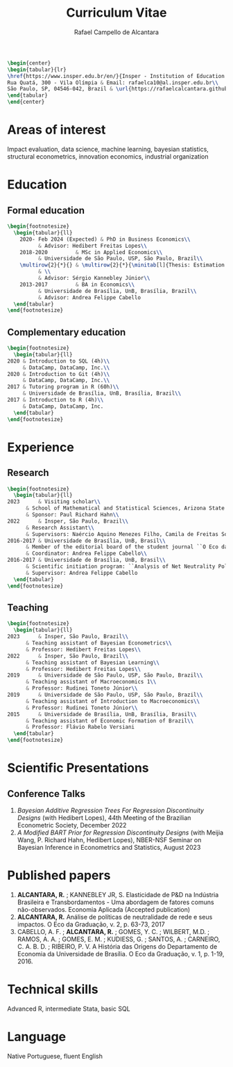 #+title: Curriculum Vitae
#+author: Rafael Campello de Alcantara
#+email: rafaelca10@al.insper.edu.br
#+options: toc:nil email:nil num:nil date:nil
#+latex_header: \usepackage{bbm}
#+LATEX_CLASS_OPTIONS: [11pt]
#+LATEX_HEADER: \usepackage[T1]{fontenc}
#+LATEX_HEADER: \usepackage{fontspec}
#+LATEX_HEADER: \setmainfont{Latin Modern Roman}
#+LATEX_HEADER: \usepackage{multirow}
#+LATEX_HEADER: \usepackage[margin=0.75in]{geometry}
#+LATEX_HEADER: \newcommand{\minitab}[2][l]{\begin{tabular}{#1}#2\end{tabular}}
#+LATEX_COMPILER: xelatex

#+begin_src latex
  \begin{center}
  \begin{tabular}{lr}
  \href{https://www.insper.edu.br/en/}{Insper - Institution of Education and Research} & Telephone: +55 16997606092\\
  Rua Quatá, 300 - Vila Olímpia & Email: rafaelca10@al.insper.edu.br\\
  São Paulo, SP, 04546-042, Brazil & \url{https://rafaelcalcantara.github.io/}
  \end{tabular}
  \end{center}
#+end_src

* Areas of interest
  Impact evaluation, data science, machine learning,
  bayesian statistics, structural econometrics, innovation
  economics, industrial organization

* Education
** Formal education
         #+begin_src latex
	   \begin{footnotesize}
	     \begin{tabular}{ll}
	       2020- Feb 2024 (Expected) & PhD in Business Economics\\
				 & Advisor: Hedibert Freitas Lopes\\
	       2018-2020         & MSc in Applied Economics\\
				 & Universidade de São Paulo, USP, São Paulo, Brazil\\
	       \multirow{2}{*}{} & \multirow{2}{*}{\minitab[l]{Thesis: Estimation of the R\&D Elasticity in Brazil:\\An Unobserved Common Factor Approach}}\\
				 & \\
				 & Advisor: Sérgio Kannebley Júnior\\
	       2013-2017         & BA in Economics\\
				 & Universidade de Brasília, UnB, Brasília, Brazil\\
				 & Advisor: Andrea Felippe Cabello  
	     \end{tabular}
	   \end{footnotesize}
	 #+end_src
** Complementary education
         #+begin_src latex
     \begin{footnotesize}
       \begin{tabular}{ll}
	 2020 & Introduction to SQL (4h)\\
	      & DataCamp, DataCamp, Inc.\\
	 2020 & Introduction to Git (4h)\\
	      & DataCamp, DataCamp, Inc.\\
	 2017 & Tutoring program in R (60h)\\
	      & Universidade de Brasília, UnB, Brasília, Brazil\\
	 2017 & Introduction to R (4h)\\
	      & DataCamp, DataCamp, Inc.
       \end{tabular}
     \end{footnotesize}
   #+end_src
* Experience
** Research
   #+begin_src latex
     \begin{footnotesize}
       \begin{tabular}{ll}
	 2023      & Visiting scholar\\
		   & School of Mathematical and Statistical Sciences, Arizona State University\\
		   & Sponsor: Paul Richard Hahn\\
	 2022      & Insper, São Paulo, Brazil\\
		   & Research Assistant\\
		   & Supervisors: Naércio Aquino Menezes Filho, Camila de Freitas Souza Campos\\
	 2016-2017 & Universidade de Brasília, UnB, Brasil\\
		   & Member of the editorial board of the student journal ``O Eco da Graduação''\\
		   & Coordinator: Andrea Felippe Cabello\\
	 2016-2017 & Universidade de Brasília, UnB, Brasil\\
		   & Scientific initiation program: ``Analysis of Net Neutrality Policies and their Impacts''\\
		   & Supervisor: Andrea Felippe Cabello
       \end{tabular}
     \end{footnotesize}
   #+end_src
** Teaching
   #+begin_src latex
     \begin{footnotesize}
       \begin{tabular}{ll}
	 2023      & Insper, São Paulo, Brazil\\
		   & Teaching assistant of Bayesian Econometrics\\
		   & Professor: Hedibert Freitas Lopes\\
	 2022      & Insper, São Paulo, Brazil\\
		   & Teaching assistant of Bayesian Learning\\
		   & Professor: Hedibert Freitas Lopes\\
	 2019      & Universidade de São Paulo, USP, São Paulo, Brazil\\
		   & Teaching assistant of Macroeconomics 1\\
		   & Professor: Rudinei Toneto Júnior\\
	 2019      & Universidade de São Paulo, USP, São Paulo, Brazil\\
		   & Teaching assistant of Introduction to Macroeconomics\\
		   & Professor: Rudinei Toneto Júnior\\
	 2015      & Universidade de Brasília, UnB, Brasília, Brasil\\
		   & Teaching assistant of Economic Formation of Brazil\\
		   & Professor: Flávio Rabelo Versiani
       \end{tabular}
     \end{footnotesize}
   #+end_src
* Scientific Presentations
** Conference Talks
   1. /Bayesian Additive Regression Trees For Regression
      Discontinuity Designs/ (with Hedibert Lopes), 44th
      Meeting of the Brazilian Econometric Society, December
      2022
   2. /A Modified BART Prior for Regression Discontinuity Designs/
      (with Meijia Wang, P. Richard Hahn, Hedibert Lopes), NBER-NSF
      Seminar on Bayesian Inference in Econometrics and Statistics,
      August 2023
* Published papers
  1. *ALCANTARA, R.* ; KANNEBLEY JR, S. Elasticidade de P&D na Indústria Brasileira e Transbordamentos - Uma abordagem de fatores comuns não­-observados. Economia Aplicada (Accepted publication)
  2. *ALCANTARA, R.* Análise de políticas de neutralidade de rede e seus impactos. O Eco da Graduação, v. 2, p. 63-73, 2017
  3. CABELLO, A. F. ; *ALCANTARA, R.* ; GOMES, Y. C. ; WILBERT,
     M.D. ; RAMOS, A. A. ; GOMES, E. M. ; KUDIESS, G. ; SANTOS, A. ;
     CARNEIRO, C. A. B. D. ; RIBEIRO, P. V. A História das Origens do
     Departamento de Economia da Universidade de Brasília. O Eco da
     Graduação, v. 1, p. 1-19, 2016.
* Technical skills
  Advanced R, intermediate Stata, basic SQL
* Language
  Native Portuguese, fluent English
